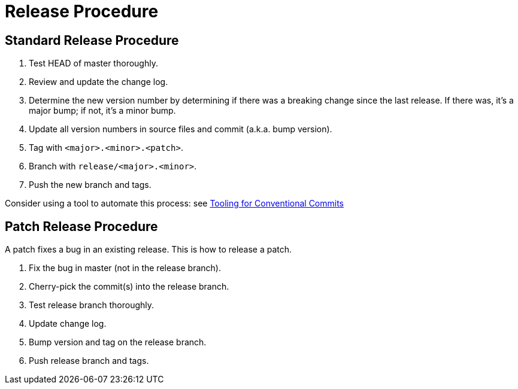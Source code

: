 = Release Procedure


== Standard Release Procedure

1. Test HEAD of master thoroughly.
2. Review and update the change log.
3. Determine the new version number by determining if there was a breaking change since the last release. If there was, it's a major bump; if not, it's a minor bump.
4. Update all version numbers in source files and commit (a.k.a. bump version).
5. Tag with `<major>.<minor>.<patch>`.
6. Branch with `release/<major>.<minor>`.
7. Push the new branch and tags.

Consider using a tool to automate this process: see
https://www.conventionalcommits.org/en/v1.0.0-beta.4/#tooling-for-conventional-commits[Tooling for Conventional Commits]


== Patch Release Procedure

A patch fixes a bug in an existing release.
This is how to release a patch.

1. Fix the bug in master (not in the release branch).
2. Cherry-pick the commit(s) into the release branch.
3. Test release branch thoroughly.
4. Update change log.
5. Bump version and tag on the release branch.
6. Push release branch and tags.
